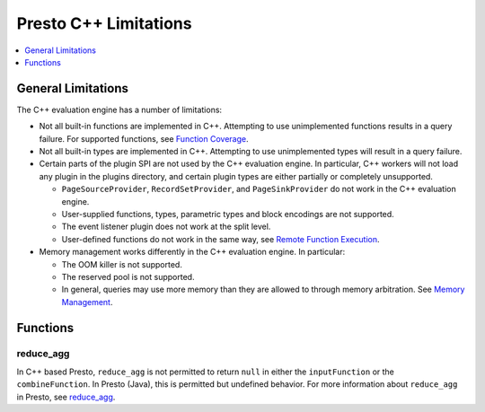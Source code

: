 ======================
Presto C++ Limitations
======================

.. contents::
    :local:
    :backlinks: none
    :depth: 1

General Limitations
===================

The C++ evaluation engine has a number of limitations:

* Not all built-in functions are implemented in C++. Attempting to use unimplemented functions results in a query failure. For supported functions, see `Function Coverage <https://facebookincubator.github.io/velox/functions/presto/coverage.html>`_.

* Not all built-in types are implemented in C++. Attempting to use unimplemented types will result in a query failure. 

* Certain parts of the plugin SPI are not used by the C++ evaluation engine. In particular, C++ workers will not load any plugin in the plugins directory, and certain plugin types are either partially or completely unsupported.  

  * ``PageSourceProvider``, ``RecordSetProvider``, and ``PageSinkProvider`` do not work in the C++ evaluation engine.

  * User-supplied functions, types, parametric types and block encodings are not supported.

  * The event listener plugin does not work at the split level.

  * User-defined functions do not work in the same way, see `Remote Function Execution <features.html#remote-function-execution>`_.

* Memory management works differently in the C++ evaluation engine. In particular: 

  * The OOM killer is not supported.
  * The reserved pool is not supported.
  * In general, queries may use more memory than they are allowed to through memory arbitration. See `Memory Management <https://facebookincubator.github.io/velox/develop/memory.html>`_.

Functions
=========

reduce_agg
----------

In C++ based Presto, ``reduce_agg`` is not permitted to return ``null`` in either the 
``inputFunction`` or the ``combineFunction``. In Presto (Java), this is permitted 
but undefined behavior. For more information about ``reduce_agg`` in Presto, 
see `reduce_agg <../functions/aggregate.html#reduce_agg>`_. 